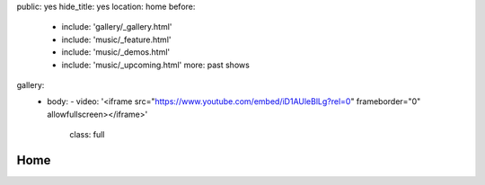 public: yes
hide_title: yes
location: home
before:
  - include: 'gallery/_gallery.html'
  - include: 'music/_feature.html'
  - include: 'music/_demos.html'
  - include: 'music/_upcoming.html'
    more: past shows
gallery:
  - body:
    - video: '<iframe src="https://www.youtube.com/embed/iD1AUleBlLg?rel=0" frameborder="0" allowfullscreen></iframe>'
      class: full


Home
====
